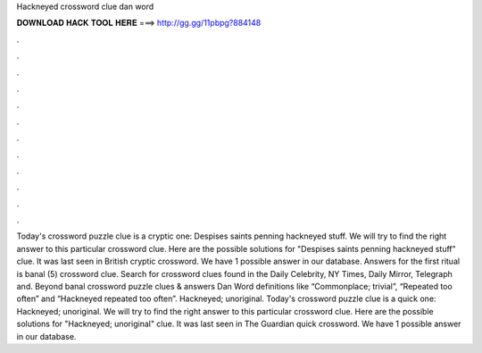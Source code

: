 Hackneyed crossword clue dan word

𝐃𝐎𝐖𝐍𝐋𝐎𝐀𝐃 𝐇𝐀𝐂𝐊 𝐓𝐎𝐎𝐋 𝐇𝐄𝐑𝐄 ===> http://gg.gg/11pbpg?884148

.

.

.

.

.

.

.

.

.

.

.

.

Today's crossword puzzle clue is a cryptic one: Despises saints penning hackneyed stuff. We will try to find the right answer to this particular crossword clue. Here are the possible solutions for "Despises saints penning hackneyed stuff" clue. It was last seen in British cryptic crossword. We have 1 possible answer in our database. Answers for the first ritual is banal (5) crossword clue. Search for crossword clues found in the Daily Celebrity, NY Times, Daily Mirror, Telegraph and. Beyond banal crossword puzzle clues & answers Dan Word definitions like “Commonplace; trivial”, “Repeated too often” and “Hackneyed repeated too often”. Hackneyed; unoriginal. Today's crossword puzzle clue is a quick one: Hackneyed; unoriginal. We will try to find the right answer to this particular crossword clue. Here are the possible solutions for "Hackneyed; unoriginal" clue. It was last seen in The Guardian quick crossword. We have 1 possible answer in our database.